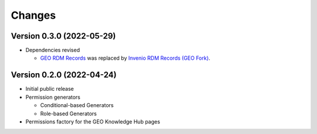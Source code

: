 ..
    Copyright (C) 2022 GEO Secretariat.

    geo-config is free software; you can redistribute it and/or modify it
    under the terms of the MIT License; see LICENSE file for more details.

Changes
=======

Version 0.3.0 (2022-05-29)
--------------------------

- Dependencies revised

  - `GEO RDM Records <https://github.com/geo-knowledge-hub/geo-rdm-records>`_ was replaced by `Invenio RDM Records (GEO Fork) <https://github.com/geo-knowledge-hub/invenio-rdm-records>`_.


Version 0.2.0 (2022-04-24)
--------------------------

- Initial public release
- Permission generators

  - Conditional-based Generators
  - Role-based Generators
- Permissions factory for the GEO Knowledge Hub pages
